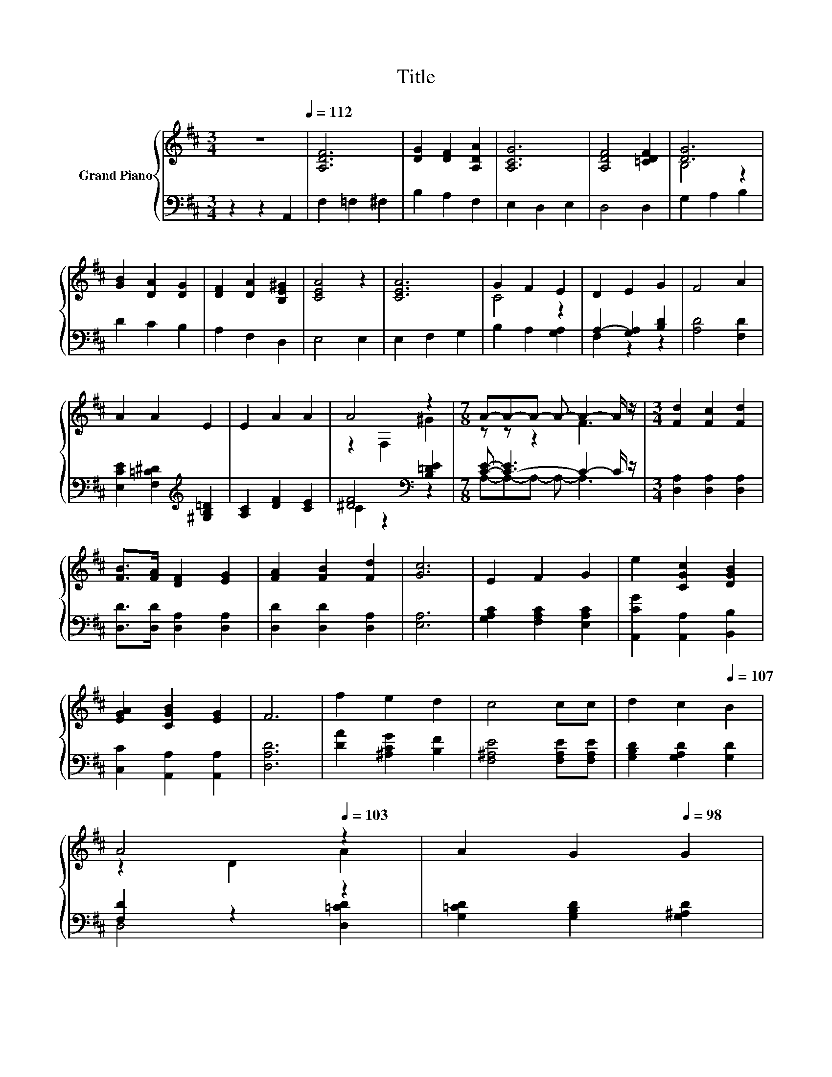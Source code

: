 X:1
T:Title
%%score { ( 1 3 ) | ( 2 4 ) }
L:1/8
M:3/4
K:D
V:1 treble nm="Grand Piano"
V:3 treble 
V:2 bass 
V:4 bass 
V:1
 z6[Q:1/4=112] | [A,DF]6 | [DG]2 [DF]2 [A,DA]2 | [A,CG]6 | [A,DF]4 [=CDF]2 | [DG]6 | %6
 [GB]2 [DA]2 [DG]2 | [DF]2 [DA]2 [B,E^G]2 | [CEA]4 z2 | [CEA]6 | G2 F2 E2 | D2 E2 G2 | F4 A2 | %13
 A2 A2 E2 | E2 A2 A2 | A4 z2 |[M:7/8] A-A-A- A- A2- A/ z/ |[M:3/4] [Fd]2 [Fc]2 [Fd]2 | %18
 [FB]>[FA] [DF]2 [EG]2 | [FA]2 [FB]2 [Fd]2 | [Gc]6 | E2 F2 G2 | e2 [CGc]2 [DGB]2 | %23
 [EGA]2 [CGB]2 [EG]2 | F6 | f2 e2 d2 | c4 cc |[Q:1/4=110] d2[Q:1/4=109] c2[Q:1/4=107] B2 | %28
[Q:1/4=106] A4[Q:1/4=104][Q:1/4=103] z2 |[Q:1/4=101] A2[Q:1/4=100] G2[Q:1/4=98] G2 | %30
[Q:1/4=96] G2[Q:1/4=95] F2[Q:1/4=93] F2 | %31
[Q:1/4=92] [^G,DF]2[K:bass][Q:1/4=90] [G,D]2[Q:1/4=89] [=G,CE]2 |[Q:1/4=87] [F,D]6[Q:1/4=86] |] %33
V:2
 z2 z2 A,,2 | F,2 =F,2 ^F,2 | B,2 A,2 F,2 | E,2 D,2 E,2 | D,4 D,2 | G,2 A,2 B,2 | D2 C2 B,2 | %7
 A,2 F,2 D,2 | E,4 E,2 | E,2 F,2 G,2 | B,2 A,2 [G,A,]2 | A,2- [G,A,]2 [B,D]2 | [A,D]4 [F,D]2 | %13
 [E,CE]2 [F,=C^D]2[K:treble] [^G,B,=D]2 | [A,C]2 [DF]2 [CE]2 | [^DF]4[K:bass] [B,=DE]2 | %16
[M:7/8] [CE]- [C-E]3 C2- C/ z/ |[M:3/4] [D,A,]2 [D,A,]2 [D,A,]2 | [D,D]>[D,D] [D,A,]2 [D,A,]2 | %19
 [D,D]2 [D,D]2 [D,A,]2 | [E,A,]6 | [G,A,C]2 [F,A,C]2 [E,A,C]2 | [A,,CG]2 [A,,A,]2 [B,,B,]2 | %23
 [C,C]2 [A,,A,]2 [A,,A,]2 | [D,A,D]6 | [DA]2 [^A,CG]2 [B,F]2 | [F,^A,E]4 [F,A,E][F,A,E] | %27
 [G,B,D]2 [G,A,D]2 [G,D]2 | [F,D]2 z2 z2 | [G,=CD]2 [G,B,D]2 [G,^A,D]2 | %30
 [D,A,D]2 [D,A,D]2 [D,A,D]2 | B,,2 E,2 A,,2 | D,6 |] %33
V:3
 x6 | x6 | x6 | x6 | x6 | B,4 z2 | x6 | x6 | x6 | x6 | C4 z2 | x6 | x6 | x6 | x6 | z2 F,2 ^G2 | %16
[M:7/8] z z z2 F3 |[M:3/4] x6 | x6 | x6 | x6 | x6 | x6 | x6 | x6 | x6 | x6 | x6 | z2 D2 A2 | x6 | %30
 x6 | x2[K:bass] x4 | x6 |] %33
V:4
 x6 | x6 | x6 | x6 | x6 | x6 | x6 | x6 | x6 | x6 | x6 | F,2 z2 z2 | x6 | x4[K:treble] x2 | x6 | %15
 C2 z2[K:bass] z2 |[M:7/8] A,-A,-A,- A,- A,3 |[M:3/4] x6 | x6 | x6 | x6 | x6 | x6 | x6 | x6 | x6 | %26
 x6 | x6 | D,4 [D,=CD]2 | x6 | x6 | x6 | x6 |] %33

